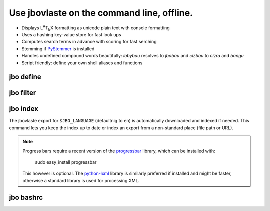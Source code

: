 Use jbovlaste on the command line, offline.
===========================================

* Displays L\ :sup:`A`\T\ :sub:`E`\X formatting
  as unicode plain text with console formatting
* Uses a hashing key-value store for fast look ups
* Computes search terms in advance with scoring for fast serching
* Stemming if `PyStemmer <http://pypi.python.org/pypi/PyStemmer/>`_
  is installed
* Handles undefined compound words beautifully: *lobybau* resolves to
  *jbobau* and *cizbau* to *cizra* and *bangu*
* Script friendly: define your own shell aliases and functions


jbo define
----------

.. image:: http://github.com/dag/jbo/raw/master/screenshots/define.png


jbo filter
----------

.. image:: http://github.com/dag/jbo/raw/master/screenshots/filter.png



jbo index
---------

The jbovlaste export for ``$JBO_LANGUAGE`` (defaultnig to ``en``)
is automatically downloaded and indexed if needed. This command lets you
keep the index up to date or index an export from a non-standard place
(file path or URL).

.. image:: http://github.com/dag/jbo/raw/master/screenshots/index.png

.. note::
    Progress bars require a recent version of the
    `progressbar <http://code.google.com/p/python-progressbar/>`_ library,
    which can be installed with:

        sudo easy_install progressbar

    This however is optional. The `python-lxml <http://codespeak.net/lxml/>`_
    library is similarly preferred if installed and might be faster,
    otherwise a standard library is used for processing XML.


jbo bashrc
----------

.. image:: http://github.com/dag/jbo/raw/master/screenshots/bashrc.png

.. image:: http://github.com/dag/jbo/raw/master/screenshots/fd.png
